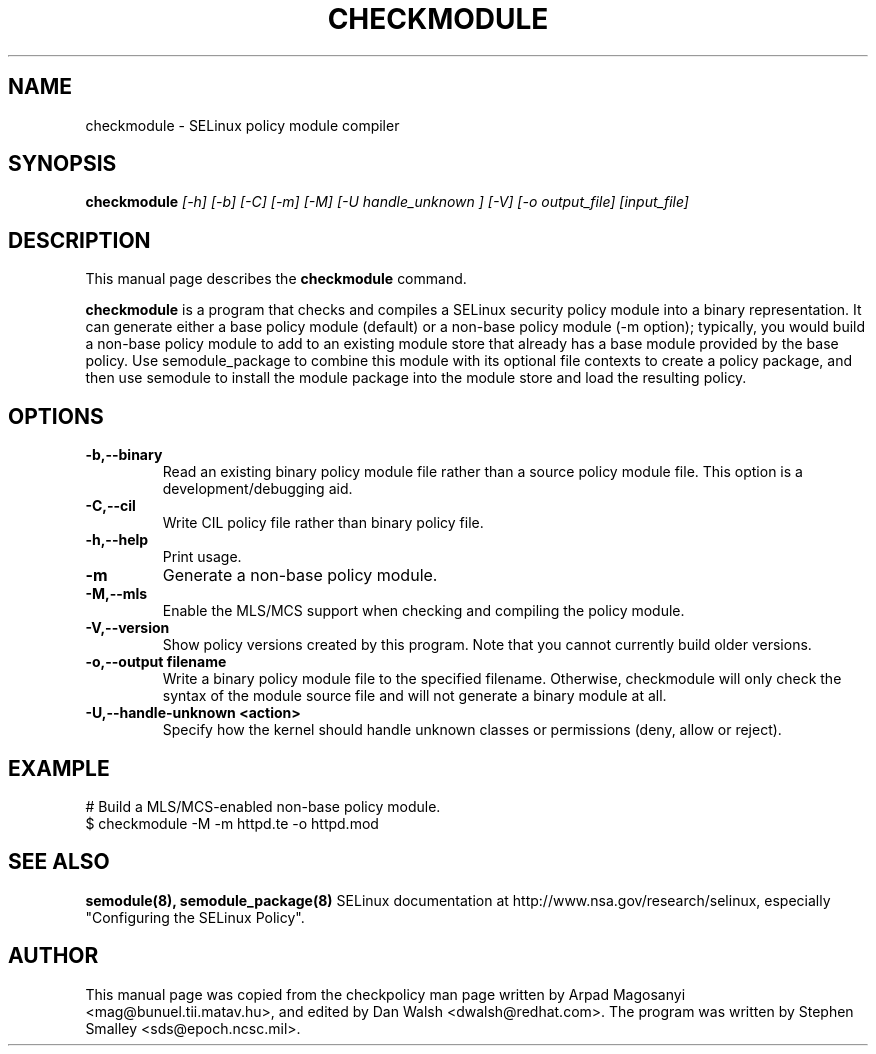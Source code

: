 .TH CHECKMODULE 8
.SH NAME
checkmodule \- SELinux policy module compiler
.SH SYNOPSIS
.B checkmodule
.I "[\-h] [\-b] [\-C] [\-m] [\-M] [\-U handle_unknown ] [\-V] [\-o output_file] [input_file]"
.SH "DESCRIPTION"
This manual page describes the
.BR checkmodule
command.
.PP
.B checkmodule
is a program that checks and compiles a SELinux security policy module
into a binary representation.  It can generate either a base policy
module (default) or a non-base policy module (\-m option); typically,
you would build a non-base policy module to add to an existing module
store that already has a base module provided by the base policy.  Use
semodule_package to combine this module with its optional file
contexts to create a policy package, and then use semodule to install
the module package into the module store and load the resulting policy.

.SH OPTIONS
.TP
.B \-b,\-\-binary
Read an existing binary policy module file rather than a source policy
module file.  This option is a development/debugging aid.
.TP
.B \-C,\-\-cil
Write CIL policy file rather than binary policy file.
.TP
.B \-h,\-\-help
Print usage.
.TP
.B \-m
Generate a non-base policy module.
.TP
.B \-M,\-\-mls
Enable the MLS/MCS support when checking and compiling the policy module.
.TP
.B \-V,\-\-version
 Show policy versions created by this program.  Note that you cannot currently build older versions.
.TP
.B \-o,\-\-output filename
Write a binary policy module file to the specified filename.
Otherwise, checkmodule will only check the syntax of the module source file
and will not generate a binary module at all.
.TP
.B \-U,\-\-handle-unknown <action>
Specify how the kernel should handle unknown classes or permissions (deny, allow or reject).

.SH EXAMPLE
.nf
# Build a MLS/MCS-enabled non-base policy module.
$ checkmodule \-M \-m httpd.te \-o httpd.mod
.fi

.SH "SEE ALSO"
.B semodule(8), semodule_package(8)
SELinux documentation at http://www.nsa.gov/research/selinux,
especially "Configuring the SELinux Policy".


.SH AUTHOR
This manual page was copied from the checkpolicy man page 
written by Arpad Magosanyi <mag@bunuel.tii.matav.hu>, 
and edited by Dan Walsh <dwalsh@redhat.com>.
The program was written by Stephen Smalley <sds@epoch.ncsc.mil>.
